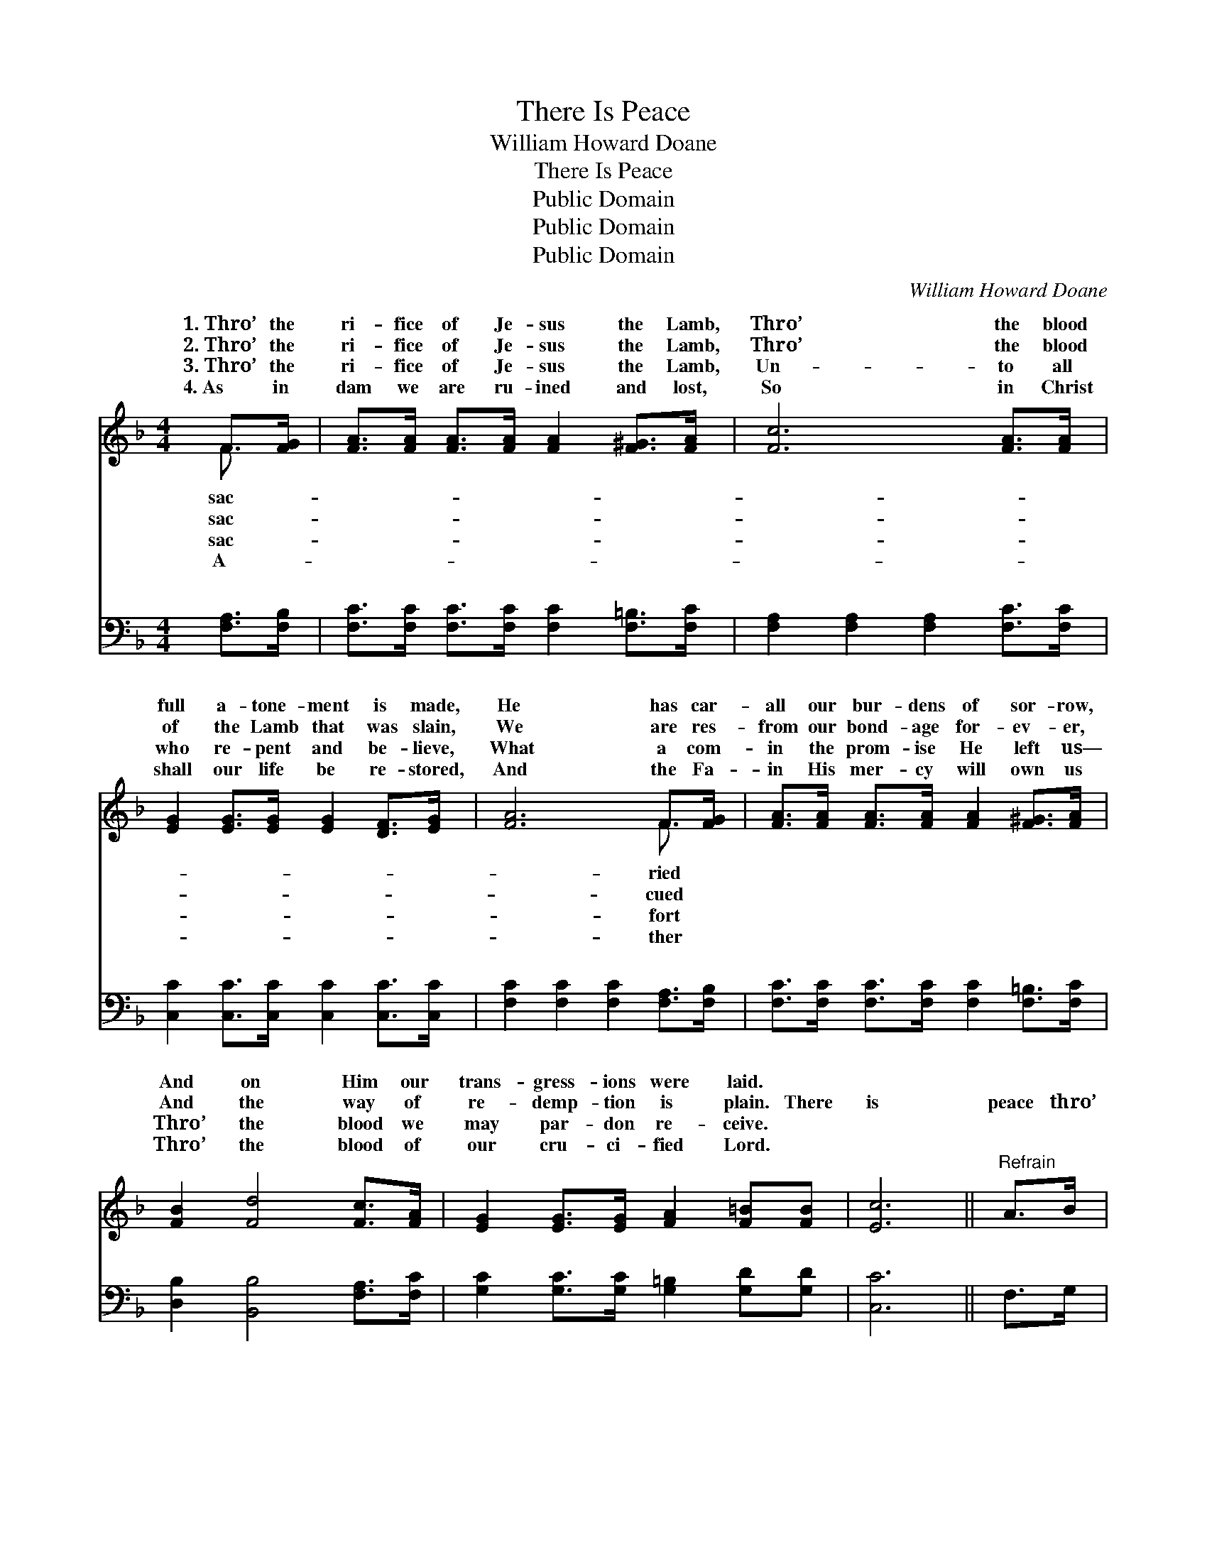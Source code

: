 X:1
T:There Is Peace
T:William Howard Doane
T:There Is Peace
T:Public Domain
T:Public Domain
T:Public Domain
C:William Howard Doane
Z:Public Domain
%%score ( 1 2 ) ( 3 4 )
L:1/8
M:4/4
K:F
V:1 treble 
V:2 treble 
V:3 bass 
V:4 bass 
V:1
 F>[FG] | [FA]>[FA] [FA]>[FA] [FA]2 [F^G]>[FA] | [Fc]6 [FA]>[FA] | %3
w: 1.~Thro’ the|ri- fice of Je- sus the Lamb,|Thro’ the blood|
w: 2.~Thro’ the|ri- fice of Je- sus the Lamb,|Thro’ the blood|
w: 3.~Thro’ the|ri- fice of Je- sus the Lamb,|Un- to all|
w: 4.~As in|dam we are ru- ined and lost,|So in Christ|
 [EG]2 [EG]>[EG] [EG]2 [DF]>[EG] | [FA]6 F>[FG] | [FA]>[FA] [FA]>[FA] [FA]2 [F^G]>[FA] | %6
w: full a- tone- ment is made,|He has car-|all our bur- dens of sor- row,|
w: of the Lamb that was slain,|We are res-|from our bond- age for- ev- er,|
w: who re- pent and be- lieve,|What a com-|in the prom- ise He left us—|
w: shall our life be re- stored,|And the Fa-|in His mer- cy will own us|
 [FB]2 [Fd]4 [Fc]>[FA] | [EG]2 [EG]>[EG] [FA]2 [F=B][FB] | [Ec]6 ||"^Refrain" A>B | %10
w: And on Him our|trans- gress- ions were laid. *|||
w: And the way of|re- demp- tion is plain. There|is|peace thro’|
w: Thro’ the blood we|may par- don re- ceive. *|||
w: Thro’ the blood of|our cru- ci- fied Lord. *|||
 (z2 F>F F2) =B>d | z2 F>F F2 [Af]>[Af] | [Ge]>[Fd] [Ec]>[EG] [GB]2 [Ec]>[GB] | [FA]6 A>B | %14
w: ||||
w: * * * the blood,|* * * the pre-|* blood He of- fers so free;|There is peace|
w: ||||
w: ||||
 (z2 F>E F2) [Fd]>[Ge] | F2 F>F F2 [Fe]>[Fd] | [Fc]>[FA] F>[GB] [FA]2 [EG]>[EG] | F6 |] %18
w: ||||
w: * * * thro’ the|* * * * O that|cious blood is flow- ing for me.||
w: ||||
w: ||||
V:2
 F3/2 x/ | x8 | x8 | x8 | x6 F3/2 x/ | x8 | x8 | x8 | x6 || x2 | c6 x2 | c6 x2 | x8 | x8 | c6 x2 | %15
w: sac-||||ried|||||||||||
w: sac-||||cued||||||Thro’|cious|||blood,|
w: sac-||||fort|||||||||||
w: A-||||ther|||||||||||
 f6 x2 | x2 F3/2 x9/2 | F6 |] %18
w: |||
w: pre-|||
w: |||
w: |||
V:3
 [F,A,]>[F,B,] | [F,C]>[F,C] [F,C]>[F,C] [F,C]2 [F,=B,]>[F,C] | %2
w: ~ ~|~ ~ ~ ~ ~ ~ ~|
 [F,A,]2 [F,A,]2 [F,A,]2 [F,C]>[F,C] | [C,C]2 [C,C]>[C,C] [C,C]2 [C,C]>[C,C] | %4
w: ~ ~ ~ ~ ~|~ ~ ~ ~ ~ ~|
 [F,C]2 [F,C]2 [F,C]2 [F,A,]>[F,B,] | [F,C]>[F,C] [F,C]>[F,C] [F,C]2 [F,=B,]>[F,C] | %6
w: ~ ~ ~ ~ ~|~ ~ ~ ~ ~ ~ ~|
 [D,B,]2 [B,,B,]4 [F,A,]>[F,C] | [G,C]2 [G,C]>[G,C] [G,=B,]2 [G,D][G,D] | [C,C]6 || F,>G, | %10
w: ~ ~ ~ ~|~ ~ ~ ~ ~ ~|~|~ ~|
 z2 F,>F, F,2 ^G,>B, | z2 F,>F, F,2 [F,C]>[F,C] | [C,C]>[C,C] [C,C]>[C,C] [C,C]2 [C,C]>[C,C] | %13
w: There is peace ~ ~|~ Thro’ the blood ~|* ~ ~ ~ ~ ~ ~|
 [F,C]2 [F,C]2 [F,C]2 z2 | z2 [F,A,]>[G,B,] [A,C]2 B,>[B,^C] | %15
w: ~ ~ so|free; There is peace *|
 [B,D]2 [B,D]>[B,D] [B,D]2 [B,,C]>[B,,C] | [C,A,]>[C,C] [D,A,]>[B,,D] [C,C]2 [C,B,]>[C,B,] | %17
w: ||
 [F,A,]6 |] %18
w: |
V:4
 x2 | x8 | x8 | x8 | x8 | x8 | x8 | x8 | x6 || x2 | A,6 x2 | A,6 x2 | x8 | x8 | x6 B,3/2 x/ | x8 | %16
w: ||||||||||~|~|||||
 x8 | x6 |] %18
w: ||

